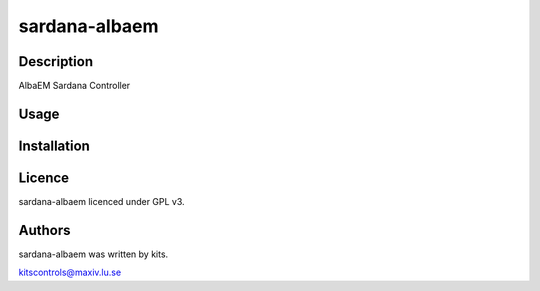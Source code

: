 ===================
sardana-albaem
===================

Description
-----------

AlbaEM Sardana Controller

Usage
-----

Installation
------------

Licence
-------

sardana-albaem licenced under GPL v3.

Authors
-------

sardana-albaem was written by kits.

kitscontrols@maxiv.lu.se

